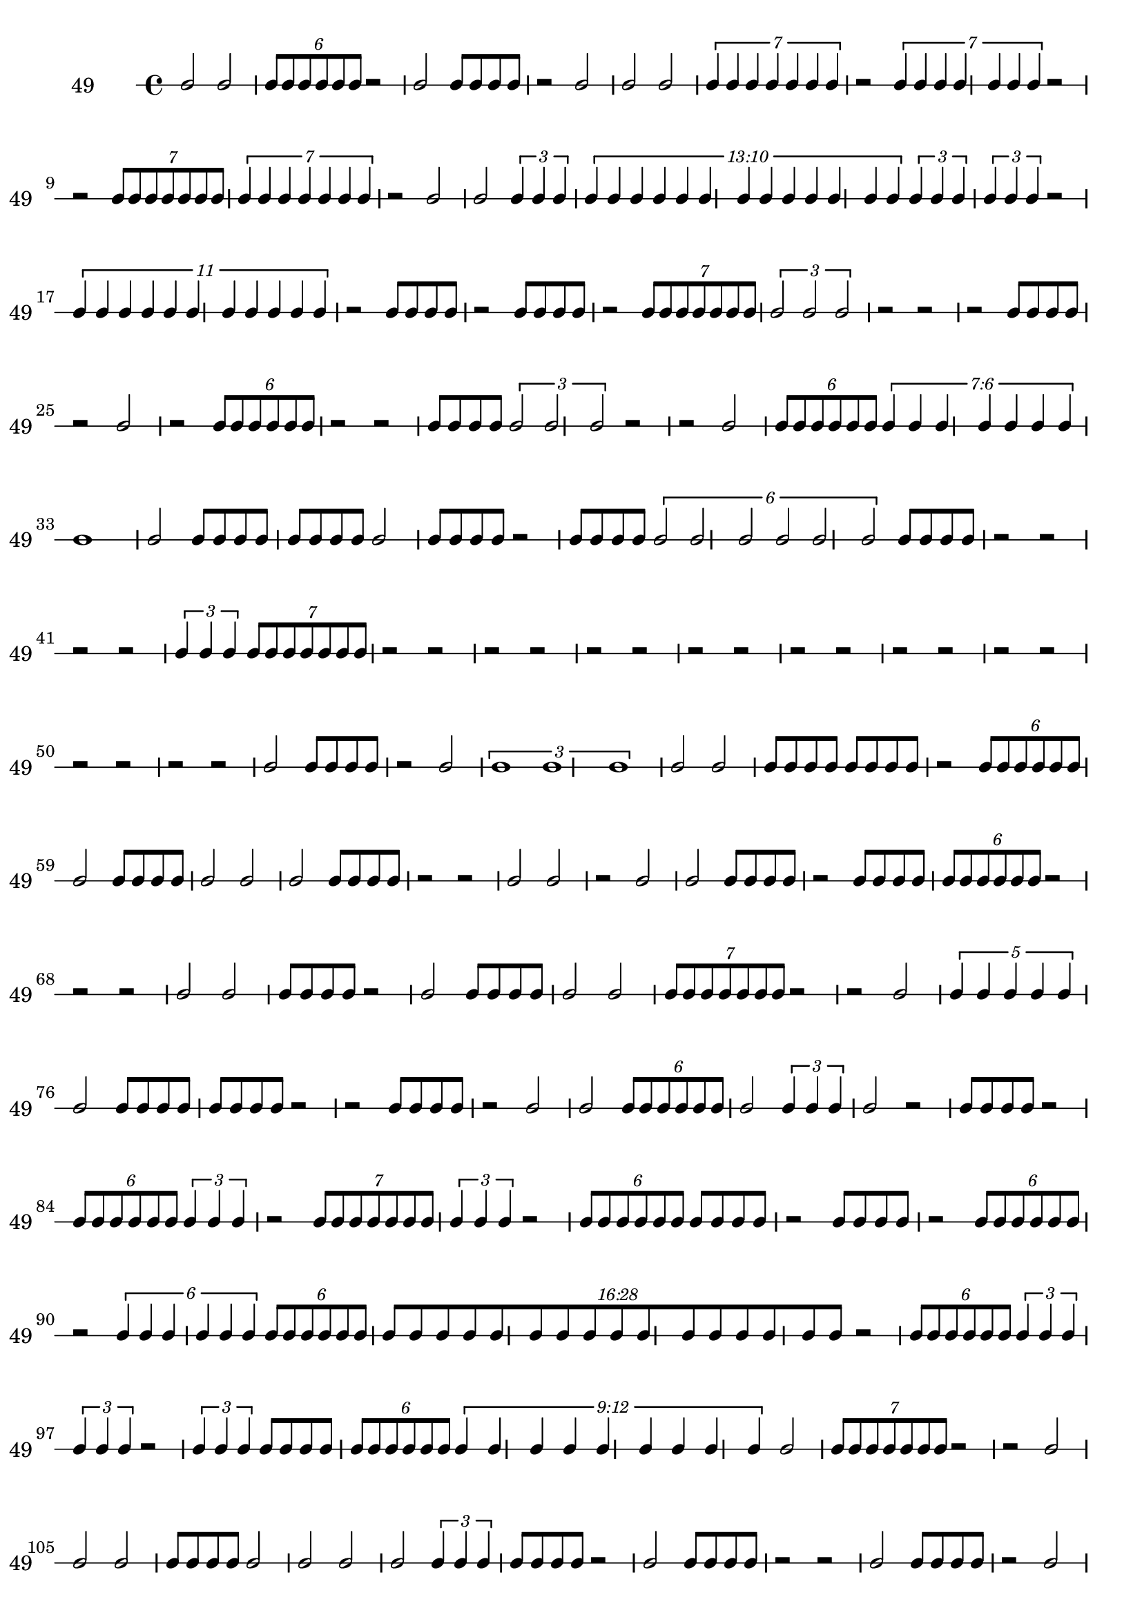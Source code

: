 \version "2.12.0"

\new RhythmicStaff {
\set RhythmicStaff.instrumentName = \markup {49 \hspace #2 }
\set RhythmicStaff.shortInstrumentName = \markup {49 \hspace #2 }
b'2
b'2
\times 4/6 {
b'8[
b'8
b'8
b'8
b'8
b'8]
}
{
r2
}
b'2
{
b'8[
b'8
b'8
b'8]
}
{
r2
}
b'2
b'2
b'2
\times 4/7 {
b'4
b'4
b'4
b'4
b'4
b'4
b'4
}
{
r2
}
\times 4/7 {
b'4
b'4
b'4
b'4
b'4
b'4
b'4
}
{
r2
}
{
r2
}
\times 4/7 {
b'8[
b'8
b'8
b'8
b'8
b'8
b'8]
}
\times 4/7 {
b'4
b'4
b'4
b'4
b'4
b'4
b'4
}
{
r2
}
b'2
b'2
\times 2/3 {
b'4
b'4
b'4
}
\times 10/13 {
\once \override TupletNumber #'text = #tuplet-number::calc-fraction-text
b'4
b'4
b'4
b'4
b'4
b'4
b'4
b'4
b'4
b'4
b'4
b'4
b'4
}
\times 2/3 {
b'4
b'4
b'4
}
\times 2/3 {
b'4
b'4
b'4
}
{
r2
}
\times 8/11 {
b'4
b'4
b'4
b'4
b'4
b'4
b'4
b'4
b'4
b'4
b'4
}
{
r2
}
{
b'8[
b'8
b'8
b'8]
}
{
r2
}
{
b'8[
b'8
b'8
b'8]
}
{
r2
}
\times 4/7 {
b'8[
b'8
b'8
b'8
b'8
b'8
b'8]
}
\times 2/3 {
b'2
b'2
b'2
}
{
r2
}
{
r2
}
{
r2
}
{
b'8[
b'8
b'8
b'8]
}
{
r2
}
b'2
{
r2
}
\times 4/6 {
b'8[
b'8
b'8
b'8
b'8
b'8]
}
{
r2
}
{
r2
}
{
b'8[
b'8
b'8
b'8]
}
\times 2/3 {
b'2
b'2
b'2
}
{
r2
}
{
r2
}
b'2
\times 4/6 {
b'8[
b'8
b'8
b'8
b'8
b'8]
}
\times 6/7 {
\once \override TupletNumber #'text = #tuplet-number::calc-fraction-text
b'4
b'4
b'4
b'4
b'4
b'4
b'4
}
b'1
b'2
{
b'8[
b'8
b'8
b'8]
}
{
b'8[
b'8
b'8
b'8]
}
b'2
{
b'8[
b'8
b'8
b'8]
}
{
r2
}
{
b'8[
b'8
b'8
b'8]
}
\times 4/6 {
b'2
b'2
b'2
b'2
b'2
b'2
}
{
b'8[
b'8
b'8
b'8]
}
{
r2
}
{
r2
}
{
r2
}
{
r2
}
\times 2/3 {
b'4
b'4
b'4
}
\times 4/7 {
b'8[
b'8
b'8
b'8
b'8
b'8
b'8]
}
{
r2
}
{
r2
}
{
r2
}
{
r2
}
{
r2
}
{
r2
}
{
r2
}
{
r2
}
{
r2
}
{
r2
}
{
r2
}
{
r2
}
{
r2
}
{
r2
}
{
r2
}
{
r2
}
{
r2
}
{
r2
}
b'2
{
b'8[
b'8
b'8
b'8]
}
{
r2
}
b'2
\times 2/3 {
b'1
b'1
b'1
}
b'2
b'2
{
b'8[
b'8
b'8
b'8]
}
{
b'8[
b'8
b'8
b'8]
}
{
r2
}
\times 4/6 {
b'8[
b'8
b'8
b'8
b'8
b'8]
}
b'2
{
b'8[
b'8
b'8
b'8]
}
b'2
b'2
b'2
{
b'8[
b'8
b'8
b'8]
}
{
r2
}
{
r2
}
b'2
b'2
{
r2
}
b'2
b'2
{
b'8[
b'8
b'8
b'8]
}
{
r2
}
{
b'8[
b'8
b'8
b'8]
}
\times 4/6 {
b'8[
b'8
b'8
b'8
b'8
b'8]
}
{
r2
}
{
r2
}
{
r2
}
b'2
b'2
{
b'8[
b'8
b'8
b'8]
}
{
r2
}
b'2
{
b'8[
b'8
b'8
b'8]
}
{
b'2
b'2
}
\times 4/7 {
b'8[
b'8
b'8
b'8
b'8
b'8
b'8]
}
{
r2
}
{
r2
}
b'2
\times 4/5 {
b'4
b'4
b'4
b'4
b'4
}
b'2
{
b'8[
b'8
b'8
b'8]
}
{
b'8[
b'8
b'8
b'8]
}
{
r2
}
{
r2
}
{
b'8[
b'8
b'8
b'8]
}
{
r2
}
b'2
b'2
\times 4/6 {
b'8[
b'8
b'8
b'8
b'8
b'8]
}
b'2
\times 2/3 {
b'4
b'4
b'4
}
b'2
{
r2
}
{
b'8[
b'8
b'8
b'8]
}
{
r2
}
\times 4/6 {
b'8[
b'8
b'8
b'8
b'8
b'8]
}
\times 2/3 {
b'4
b'4
b'4
}
{
r2
}
\times 4/7 {
b'8[
b'8
b'8
b'8
b'8
b'8
b'8]
}
\times 2/3 {
b'4
b'4
b'4
}
{
r2
}
\times 4/6 {
b'8[
b'8
b'8
b'8
b'8
b'8]
}
{
b'8[
b'8
b'8
b'8]
}
{
r2
}
{
b'8[
b'8
b'8
b'8]
}
{
r2
}
\times 4/6 {
b'8[
b'8
b'8
b'8
b'8
b'8]
}
{
r2
}
\times 4/6 {
b'4
b'4
b'4
b'4
b'4
b'4
}
\times 4/6 {
b'8[
b'8
b'8
b'8
b'8
b'8]
}
\times 28/16 {
\once \override TupletNumber #'text = #tuplet-number::calc-fraction-text
b'8[
b'8
b'8
b'8
b'8
b'8
b'8
b'8
b'8
b'8
b'8
b'8
b'8
b'8
b'8
b'8]
}
{
r2
}
\times 4/6 {
b'8[
b'8
b'8
b'8
b'8
b'8]
}
\times 2/3 {
b'4
b'4
b'4
}
\times 2/3 {
b'4
b'4
b'4
}
{
r2
}
\times 2/3 {
b'4
b'4
b'4
}
{
b'8[
b'8
b'8
b'8]
}
\times 4/6 {
b'8[
b'8
b'8
b'8
b'8
b'8]
}
\times 12/9 {
\once \override TupletNumber #'text = #tuplet-number::calc-fraction-text
b'4
b'4
b'4
b'4
b'4
b'4
b'4
b'4
b'4
}
b'2
\times 4/7 {
b'8[
b'8
b'8
b'8
b'8
b'8
b'8]
}
{
r2
}
{
r2
}
b'2
b'2
b'2
{
b'8[
b'8
b'8
b'8]
}
b'2
{
b'2
b'2
b'2
}
\times 2/3 {
b'4
b'4
b'4
}
{
b'8[
b'8
b'8
b'8]
}
{
r2
}
b'2
{
b'8[
b'8
b'8
b'8]
}
{
r2
}
{
r2
}
b'2
{
b'8[
b'8
b'8
b'8]
}
{
r2
}
b'2
{
b'8[
b'8
b'8
b'8]
}
{
r2
}
{
b'8[
b'8
b'8
b'8]
}
\times 2/3 {
b'4
b'4
b'4
}
\times 2/3 {
b'4
b'4
b'4
}
{
b'8[
b'8
b'8
b'8]
}
{
r2
}
b'2
{
b'8[
b'8
b'8
b'8]
}
{
r2
}
b'2
b'2
{
b'2.
b'2.
}
b'2
\times 4/7 {
b'8[
b'8
b'8
b'8
b'8
b'8
b'8]
}
{
r2
}
{
r2
}
{
b'8[
b'8
b'8
b'8]
}
\times 2/3 {
b'4
b'4
b'4
}
{
r2
}
{
b'8[
b'8
b'8
b'8]
}
\times 2/3 {
b'4
b'4
b'4
}
{
r2
}
\times 4/6 {
b'8[
b'8
b'8
b'8
b'8
b'8]
}
\times 4/7 {
b'4
b'4
b'4
b'4
b'4
b'4
b'4
}
{
r2
}
\times 4/7 {
b'8[
b'8
b'8
b'8
b'8
b'8
b'8]
}
}
